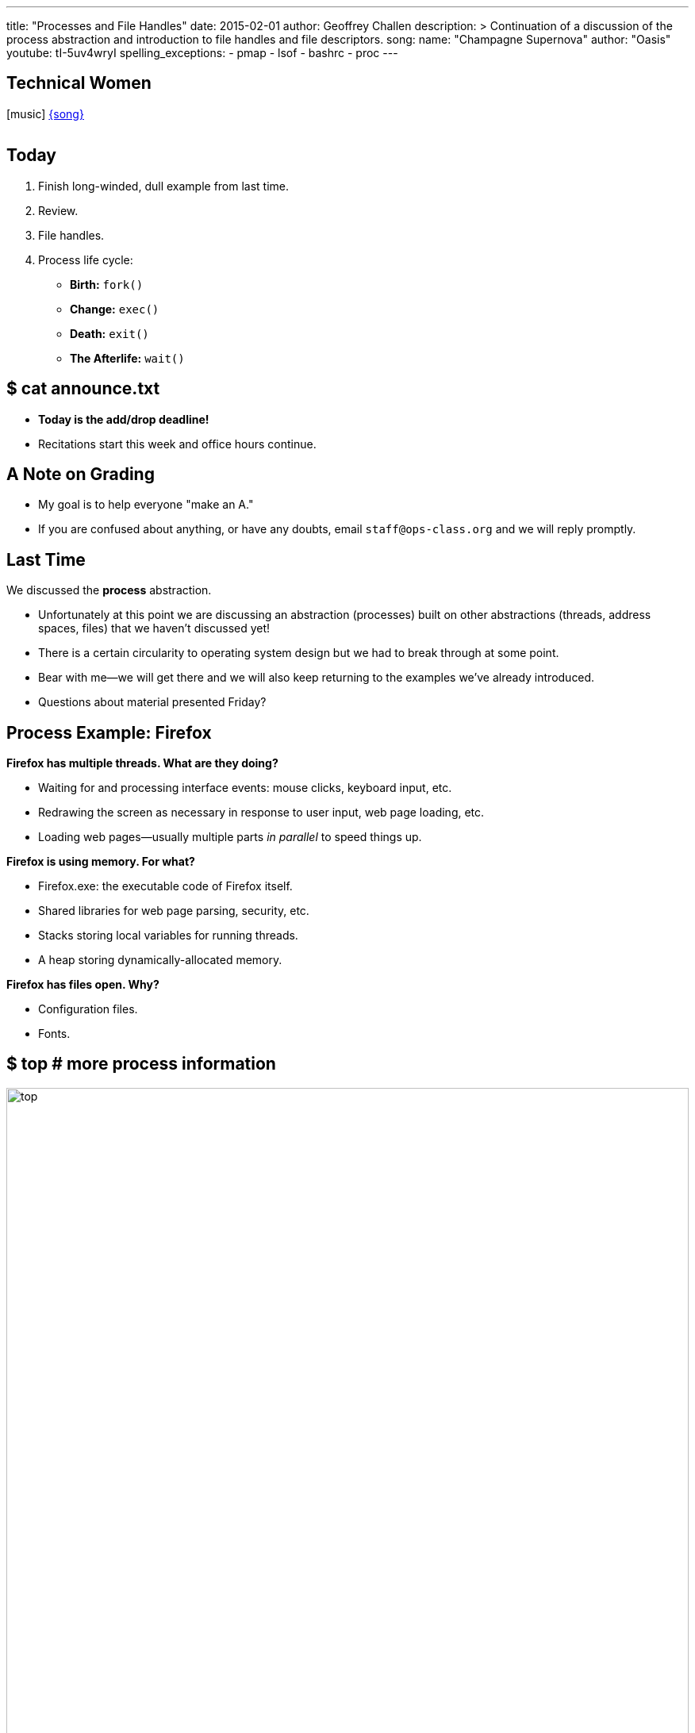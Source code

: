 ---
title: "Processes and File Handles"
date: 2015-02-01
author: Geoffrey Challen
description: >
  Continuation of a discussion of the process abstraction and introduction to
  file handles and file descriptors.
song:
  name: "Champagne Supernova"
  author: "Oasis"
  youtube: tI-5uv4wryI
spelling_exceptions:
  - pmap
  - lsof
  - bashrc
  - proc
---
[.nooutline.spelling_exception]
== Technical Women

[.h3.center]
icon:music[] link:http://courtneybarnett.com.au/[{song}]

video::{music}[youtube,width=0,height=0]

[.nooutline]
== Today

. Finish long-winded, dull example from last time.
. Review.
. File handles.
. Process life cycle:
** *Birth:* `fork()`
** *Change:* `exec()`
** *Death:* `exit()`
** *The Afterlife:* `wait()`

[.nooutline]
== $ cat announce.txt

[.slider]
* *Today is the add/drop deadline!*
* Recitations start this week and office hours continue.

[.nooutline]
== A Note on Grading

[.slider]
* My goal is to help everyone "make an A."
* If you are confused about anything, or have any doubts, email
`staff@ops-class.org` and we will reply promptly.

[.nooutline]
== Last Time

[.slider]
.We discussed the *process* abstraction.
* Unfortunately at this point we are discussing an abstraction
(processes) built on other abstractions (threads, address spaces, files)
that we haven't discussed yet!
* There is a certain circularity to operating system design but we had
to break through at some point.
* Bear with me--we will get there and we will also keep returning to the
examples we've already introduced.
* Questions about material presented Friday?

== Process Example: Firefox

[.small]
--
.*Firefox has multiple threads. What are they doing?*
* Waiting for and processing interface events: mouse clicks, keyboard
input, etc.
* Redrawing the screen as necessary in response to user input, web page
loading, etc.
* Loading web pages--usually multiple parts _in parallel_ to speed
things up.

.*Firefox is using memory. For what?*
* Firefox.exe: the executable code of Firefox itself.
* Shared libraries for web page parsing, security, etc.
* Stacks storing local variables for running threads.
* A heap storing dynamically-allocated memory.

.*Firefox has files open. Why?*
* Configuration files.
* Fonts.
--

== $ top # more process information

image::figures/top.svg[width="100%"]

== Process Example: bash

[.slider]
* Let's do this for real using standard Linux system utilities.

== Finding bash

image::figures/finding-bash.svg[width="100%"]

[.slider]
* `ps aux` gives me all process, then `grep` for the one I'm after.
* ...or, do it all in one shot using `pgrep`.
* ...or, if I know it's running in my current session a bare `ps` will do.

== bash

image::figures/process-bash-3.svg[width="100%"]

== [.spelling_exception]#$ ps -Lf # thread information#

image::figures/threads-bash.svg[width="100%"]

[.small.slider]
.What are:
* `UID`: user the process is running as.
* `PID`: process ID.
* `PPID`: parent process ID.
* `PRI`: scheduling priority.
* `SZ`: size of the core image of the process (kB).
* `WCHAN`: if the process is not running, description of what it is
waiting on.
* `RSS`: total amount of resident memory is use by the process (kB).
* `TIME`: measure of the amount of time that the process has spent
running.

== [.spelling_exception]#$ ps -Lf # thread information#

image::figures/threads-bash.svg[width="100%"]

[.slider]
* If `bash` had multiple threads running this view would show them, so
`bash` does not have multiple threads.

== bash

image::figures/process-bash-2.svg[width="100%"]

== $ ps # process information

[.slider]
* I wish we could see a process with multiple threads...

== [.spelling_exception]#$ ps -Lf # thread information#

image::figures/ps-threads.svg[width="90%", role="expand"]

== $ pmap # memory mappings

image::figures/pmap.svg[width="100%"]

== bash

image::figures/process-bash-1.svg[width="100%"]

== $ lsof # open files

image::figures/lsof.svg[width="100%"]

[.slider]
.True confessions: I cheated here.
* `/home/challen/.bashrc` was not actually open when I ran this command.
* `bash` didn't have any interesting files open and I was embarrassed.

== !
[.background]
image:http://www.db18.com/d/sad/sad_025.jpg[]

[.meme-top]
bashrc not open

[.meme-bottom,.small]
Professor resorts to lying

== $ lsof # open files

image::figures/lsof.svg[width="100%"]

.True confessions: I cheated here.
* `/home/challen/.bashrc` was not actually open when I ran this command.
* `bash` didn't have any interesting files open and I was embarrassed.

[.slider]
--
Let's imagine we caught bash during startup when it is reading its
configuration parameters.
--

== bash

image::figures/process-bash.svg[width="100%"]

== Aside: the /proc/ file system

[.slider]
* How do `top`, `ps`, `pmap`, `lsof`, and other process examination utilities
gather information?
* Linux reuses the *file* abstraction for this purpose.

image::figures/procfilesystem.svg[width="100%",role='slide']

== OK... Let's Review

== OS Abstraction Cheat Sheet

[.slider]
* *Threads* save processor state.
* *Address spaces* map the addresses used by processes (virtual
addresses) to real memory addresses (physical addresses).
* *Files* map offsets into a file to blocks on disk.
* *File-like objects* look like files to a process but are not actually
stored on disk and may not completely obey file semantics.
** You can't seek on a network socket or open certain network-mounted
files.
* *Processes* organize these other operating system abstractions.

[.nooutline]
== Review: Abstractions

[.slider]
.Abstractions *simplify application design* by:
* *hiding undesirable properties*,
* *adding new capabilities*, and
* *organizing information*.

[.nooutline]
== Review: Processes

Processes [.slide]*organize information* about other abstractions and represent
a single thing that [.slide]*the computer is "doing."*

[.slider]
.Processes contain:
* one or more *threads*,
* an *address space*, and
* zero or more open *file handles*.

[.nooutline]
== Review: Processes

[.slider]
* Processes organize information about other abstractions and represent
a single thing that the computer is "doing."
* Processes contain:
** one or more *threads*,
** an *address space*, and
** zero or more open *file handles*.

[.nooutline]
== [.small]#Review: Inter-Process Communication (IPC)#

[.slider]
.IPC mechanisms include:
* files,
* return codes,
* pipes,
* shared memory,
* and signals.

[.nooutline]
== Review: Protection

One major operating system goal is to protect processes from [.slide]*each
other*.

[.nooutline]
== So Now: Questions About Processes?

== Updated Process Model

[.slider]
* For today's material being precise about how processes use files
becomes important.

[.slide.replace]
--
* So let's update our model. Here's what we had last time:

image::figures/process.svg[width="50%",role='vbottom expand']
--

[.slide.replace]
--
* So let's update our model. Here's what we had last time:
* And here's today's change:

image::figures/process-updated.svg[width="50%",role='expand vbottom']
--

== File Handles

[.slider]
* The *file descriptor* that processes receive from `open()` and pass to
other file system system calls is just an int, an index into the process
file table.
* That int refers to a *file handle* object maintained by the kernel.
* That file handle object contains a reference a separate *file object*
also maintained by the kernel.
* Which then is mapped by the file system to blocks on disk.
* So *three* levels of indirection:
** file descriptor -> file handle.
** file handle -> file object.
** file object -> blocks on disk.
* *Why?*

== !

[.background]
image:http://geeklypress.com/wp-content/uploads/2013/08/confused-cat.jpg[]

[.meme-top]
Are you just trying
[.meme-bottom]
to confuse me?

== Sharing File State

[.slider]
.The additional level of indirection allows certain pieces of state to be shared separately.
* *File descriptors* are private to each process.
* *File handles* are private to each process but shared after process
creation.
** *File handles* store the current file *offset*, or the position in
the file that the next read will come from or write will go to. File
handles can be *deliberately* shared between two processes.
* *File objects* hold other file state and can be shared *transparently*
between many processes.

== Operating System Design Principles

[.slider]
* Separate [.slide]*policy* from [.slide]*mechanism*.
* Facilitate control or sharing by adding a [.slide]*level of indirection*.

== Process Creation

Where do processes come from?

== `fork()` # create a new process

[.small.slider]
.`fork()` is the UNIX system call that creates a new process.
* `fork()` creates a new process that is a *copy* of the calling process.
* After `fork()` we refer to the caller as the *parent* and the
newly-created process as the *child*. This relationship enables certain
capabilities.

image::figures/process-updated.svg[width="60%",role='vbottom expand']

== `fork()` Semantics

[.slider]
* Generally `fork()` tries to make an *exact* copy of the calling process.
** Recent version of UNIX have relaxed this requirement and there are
now many flavors of `fork()` that copy different amounts of state and are
suitable for different purposes.
** For the purposes of this class, ignore them.
* Threads are a notable exception!

== `fork()` Against Threads

[.slider]
* Single-threaded `fork()` has reliable semantics because the *only
thread* the processes had is the one that called `fork()`.
** So nothing else is happening while we complete the system call.
* Multi-threaded `fork()` creates a host of problems that many systems
choose to ignore.
** Linux will only copy state for the thread that called `fork()`.

== Multi-Threaded `fork()`

[.slider]
.There are two major problems with multi-threaded `fork()`
. Another thread could be blocked in the middle of doing something
(uniprocessor systems), or
. another thread could be *actually* doing something (multiprocessor
systems).

[.slide]
--
This ends up being a big mess. Let's just copy the calling thread.
--

== `fork()`

[.slider]
. `fork()` copies one thread--the caller.
. `fork()` copies the address space.
. `fork()` copies the process file table.

[.slide.replace]
--
image::figures/fork-4.svg[image,width=100%,role='vbottom']
--

[.slide.replace]
--
image::figures/fork-3.svg[image,width=100%,role='vbottom']
--

[.slide.replace]
--
image::figures/fork-2.svg[image,width=100%,role='vbottom']
--

[.slide.replace]
--
image::figures/fork-1.svg[image,width=100%,role='vbottom']
--

[.slide.replace]
--
image::figures/fork.svg[image,width=100%,role='vbottom']
--

== After `fork()`

[source,c]
----
returnCode = fork();
if (returnCode == 0) {
  # I am the child.
} else {
  # I am the parent.
}
----

[.small.slider]
* The child thread returns executing at the exact same point that its
parent called `fork()`.
** With one exception: `fork()` returns *twice*, the PID to the parent and
0 to the child.
* All contents of memory in the parent and child are identical.
* Both child and parent have the same files open at the same position.
** *But, since they are sharing file handles changes to the file
offset made by the parent/child will be reflected in the child/parent!*

== Calm Like A ``fork()``bomb

What does this code do?

[source,c]
----
while (1) {
  fork();
}
----

== !

[.background]
image:http://static.comicvine.com/uploads/original/6/67602/2255673-agent_smith.jpg[]

[.meme-top]
while 1

[.meme-bottom]
fork()

[.nooutline]
== Next Time

.*We continue* the process lifecycle:
* *change* (`exec()`),
* *death* (`exit()`), and
* *heaven* (`wait()`).
* Heaven?
* Write the code for our simple shell.
